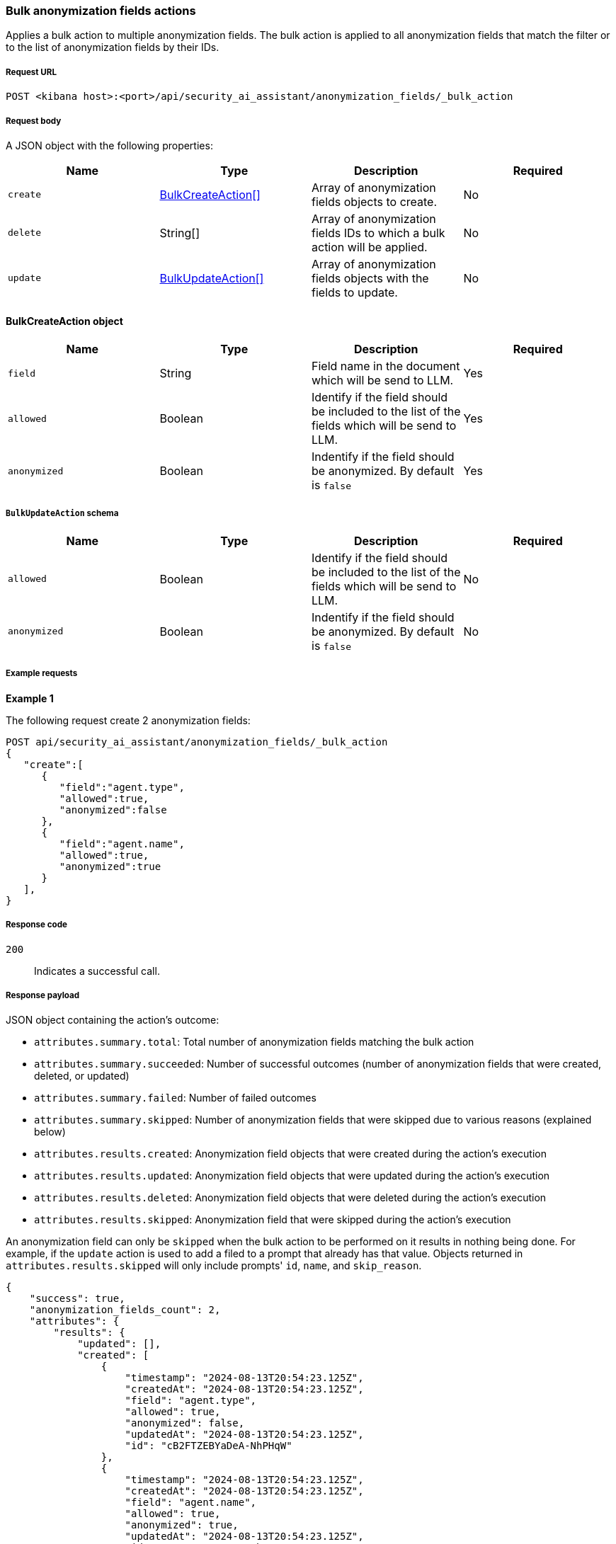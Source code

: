 [[bulk-actions-anonymization-fields-api]]
=== Bulk anonymization fields actions

Applies a bulk action to multiple anonymization fields. The bulk action is applied to all anonymization fields that match the filter or to the list of anonymization fields by their IDs.

[discrete]
===== Request URL

`POST  <kibana host>:<port>/api/security_ai_assistant/anonymization_fields/_bulk_action`

[discrete]
===== Request body

A JSON object with the following properties:

[width="100%",options="header"]
|==============================================
|Name |Type |Description |Required
| `create` | <<bulk-create-anonymization-fields-schema, BulkCreateAction[]>> |  Array of anonymization fields objects to create. | No
| `delete` | String[] |  Array of anonymization fields IDs to which a bulk action will be applied. | No
| `update` | <<bulk-update-anonymization-fields-schema, BulkUpdateAction[]>> |  Array of anonymization fields objects with the fields to update. | No

|==============================================


[[bulk-create-anonymization-fields-schema]]
[discrete]
==== BulkCreateAction object

[width="100%",options="header"]
|==============================================
|Name |Type |Description |Required

|`field` |String |Field name in the document which will be send to LLM. |Yes
|`allowed` |Boolean |Identify if the field should be included to the list of the fields which will be send to LLM. |Yes
|`anonymized` |Boolean |Indentify if the field should be anonymized. By default is `false` |Yes
|==============================================


[discrete]
[[bulk-update-anonymization-fields-schema]]
===== `BulkUpdateAction` schema

[width="100%",options="header"]
|==============================================
|Name |Type |Description |Required

|`allowed` |Boolean |Identify if the field should be included to the list of the fields which will be send to LLM. |No
|`anonymized` |Boolean |Indentify if the field should be anonymized. By default is `false` |No
|==============================================


[discrete]
===== Example requests

*Example 1*

The following request create 2 anonymization fields:

[source,console]
--------------------------------------------------
POST api/security_ai_assistant/anonymization_fields/_bulk_action
{
   "create":[
      {
         "field":"agent.type",
         "allowed":true,
         "anonymized":false
      },
      {
         "field":"agent.name",
         "allowed":true,
         "anonymized":true
      }
   ],
}

--------------------------------------------------

[discrete]
===== Response code

`200`::
    Indicates a successful call.

[discrete]
===== Response payload

JSON object containing the action's outcome:

- `attributes.summary.total`: Total number of anonymization fields matching the bulk action
- `attributes.summary.succeeded`: Number of successful outcomes (number of anonymization fields that were created, deleted, or updated)
- `attributes.summary.failed`: Number of failed outcomes
- `attributes.summary.skipped`: Number of anonymization fields that were skipped due to various reasons (explained below)
- `attributes.results.created`: Anonymization field objects that were created during the action's execution
- `attributes.results.updated`: Anonymization field objects that were updated during the action's execution
- `attributes.results.deleted`: Anonymization field objects that were deleted during the action's execution
- `attributes.results.skipped`: Anonymization field that were skipped during the action's execution

An anonymization field can only be `skipped` when the bulk action to be performed on it results in nothing being done. For example, if the `update` action is used to add a filed to a prompt that already has that value. Objects returned in `attributes.results.skipped` will only include prompts' `id`, `name`, and `skip_reason`.

[source,json]
--------------------------------------------------
{
    "success": true,
    "anonymization_fields_count": 2,
    "attributes": {
        "results": {
            "updated": [],
            "created": [
                {
                    "timestamp": "2024-08-13T20:54:23.125Z",
                    "createdAt": "2024-08-13T20:54:23.125Z",
                    "field": "agent.type",
                    "allowed": true,
                    "anonymized": false,
                    "updatedAt": "2024-08-13T20:54:23.125Z",
                    "id": "cB2FTZEBYaDeA-NhPHqW"
                },
                {
                    "timestamp": "2024-08-13T20:54:23.125Z",
                    "createdAt": "2024-08-13T20:54:23.125Z",
                    "field": "agent.name",
                    "allowed": true,
                    "anonymized": true,
                    "updatedAt": "2024-08-13T20:54:23.125Z",
                    "id": "cR2FTZEBYaDeA-NhPHqW"
                }
            ],
            "deleted": [],
            "skipped": []
        },
        "summary": {
            "failed": 0,
            "succeeded": 2,
            "skipped": 0,
            "total": 2
        }
    }
}
--------------------------------------------------

*Example 2, Partial failure*

The following request removes anonymization field that have the ID sent in the payload and updates `allowed` value for the anonymization field with ID "lh12SZEBYaDeA-NhmkwG" and `anonymized` for ID "lR12SZEBYaDeA-NhmkwG":
[source,console]
--------------------------------------------------
POST api/security_ai_assistant/anonymization_fields/_bulk_action
{
  "delete": {
    ids: [
      "cR2FTZEBYaDeA-NhPHqW"
    ]
  },
   "update":[
      {
         "id":"lh12SZEBYaDeA-NhmkwG",
         "allowed":false
      },
      {
         "id":"lR12SZEBYaDeA-NhmkwG",
         "anonymized":true
      }
   ]
}
--------------------------------------------------

[discrete]
===== Response code

`500`::
    Indicates partial bulk action failure.

[discrete]
===== Response payload

If processing of any anonymization field fails, a partial error outputs the ID and/or name of the affected anonymization field and the corresponding error, as well as successfully processed anonymization fields (in the same format as a successful 200 request).

[discrete]
==== Example payload

[source,json]
--------------------------------------------------
{
    "message": "Bulk delete partially failed",
    "status_code": 500,
    "attributes": {
        "errors": [
            {
                "message": "Some error happened here",
                "status_code": 500,
                "anonymization_fields": [
                    {
                        "id": "cR2FTZEBYaDeA-NhPHqW",
                        "field": "test"
                    }
                ]
            }
        ],
        "results": {
            "updated": [
                {
                    "timestamp": "2024-08-13T01:59:55.141Z",
                    "createdAt": "2024-08-13T01:59:55.141Z",
                    "field": "@timestamp",
                    "allowed": false,
                    "anonymized": false,
                    "updatedAt": "2024-08-13T21:00:37.502Z",
                    "namespace": "default"
                },
                {
                    "timestamp": "2024-08-13T01:59:55.141Z",
                    "createdAt": "2024-08-13T01:59:55.141Z",
                    "field": "_id",
                    "allowed": true,
                    "anonymized": true,
                    "updatedAt": "2024-08-13T21:00:37.502Z",
                    "namespace": "default"
                }
            ],
            "created": [],
            "deleted": [],
            "skipped": [],
        },
        "summary": {
            "failed": 1,
            "succeeded": 1,
            "skipped": 0,
            "total": 2
        }
    }
}
--------------------------------------------------
